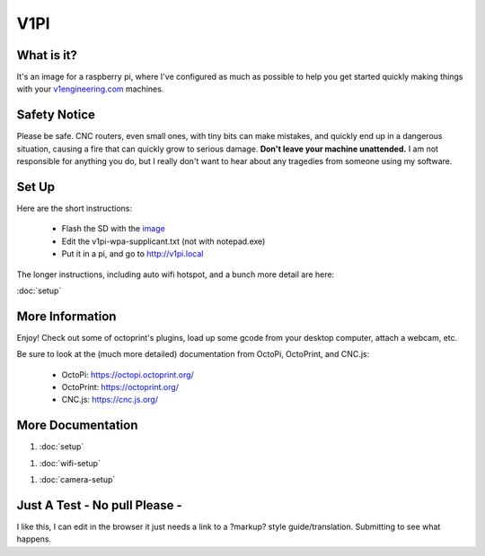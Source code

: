 
#############
V1PI
#############

What is it?
===========

It's an image for a raspberry pi, where I've configured as much as possible to help you get started
quickly making things with your `v1engineering.com <v1engineering.com>`_ machines.

.. image:: img/v1pi.png

Safety Notice
=============

Please be safe. CNC routers, even small ones, with tiny bits can make mistakes, and quickly end up
in a dangerous situation, causing a fire that can quickly grow to serious damage. **Don't leave your
machine unattended.** I am not responsible for anything you do, but I really don't want to hear about
any tragedies from someone using my software.

Set Up
======

Here are the short instructions:

 * Flash the SD with the `image <https://github.com/jeffeb3/v1pi/releases>`_
 * Edit the v1pi-wpa-supplicant.txt (not with notepad.exe)
 * Put it in a pi, and go to `http://v1pi.local <http://v1pi.local>`_

The longer instructions, including auto wifi hotspot, and a bunch more detail are here:

:doc:`setup`


More Information
================

Enjoy! Check out some of octoprint's plugins, load up some gcode from your desktop computer, attach
a webcam, etc.

Be sure to look at the (much more detailed) documentation from OctoPi, OctoPrint, and CNC.js:

 * OctoPi: https://octopi.octoprint.org/
 * OctoPrint: https://octoprint.org/
 * CNC.js: https://cnc.js.org/

More Documentation
==================

1. :doc:`setup`

1. :doc:`wifi-setup`

1. :doc:`camera-setup`

Just A Test - No pull Please -
==============================
I like this, I can edit in the browser it just needs a link to a ?markup? style guide/translation. Submitting to see what happens.
